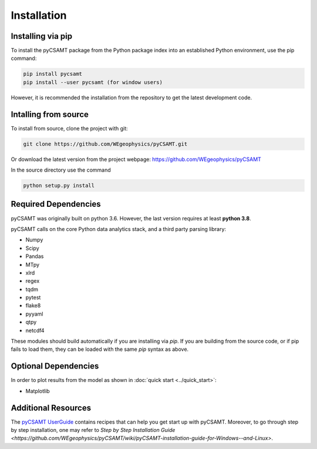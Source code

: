 Installation
============

Installing via pip 
------------------
To install the pyCSAMT package from the Python package index into an established
Python environment, use the pip command:

.. code-block:: bash
   
   pip install pycsamt 
   pip install --user pycsamt (for window users) 
   
However, it is recommended the installation from the repository to get the latest development code.

Intalling from source 
----------------------
To install from source, clone the project with git: 

.. code-block:: bash 

   git clone https://github.com/WEgeophysics/pyCSAMT.git 
  
Or download the latest version from the project webpage: https://github.com/WEgeophysics/pyCSAMT

In the source directory use the command

.. code-block:: bash

   python setup.py install
   
   
Required Dependencies
---------------------
pyCSAMT was originally built on python 3.6. However, the last version requires at least **python 3.8**.

pyCSAMT calls on the core Python data analytics stack, and a third party parsing library:

* Numpy
* Scipy
* Pandas
* MTpy
* xlrd
* regex
* tqdm
* pytest
* flake8
* pyyaml
* qtpy
* netcdf4

These modules should build automatically if you are installing via `pip`. If you are building from
the source code, or if pip fails to load them, they can be loaded with the same `pip` syntax as
above.   

Optional Dependencies
---------------------
In order to plot results from the model as shown in :doc:`quick start <../quick_start>`:

* Matplotlib

Additional Resources
--------------------
The `pyCSAMT UserGuide <https://github.com/WEgeophysics/pyCSAMT/blob/master/docs/pyCSAMT%20User%20Guide.pdf>`_ contains recipes that can help you get start up with pyCSAMT.
Moreover, to go through step by step installation, one may refer to `Step by Step Installation Guide <https://github.com/WEgeophysics/pyCSAMT/wiki/pyCSAMT-installation-guide-for-Windows--and-Linux>`.



